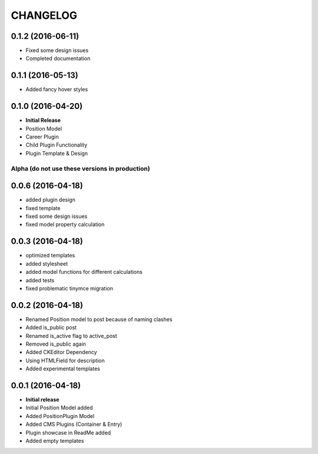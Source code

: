 CHANGELOG
=========

0.1.2 (2016-06-11)
------------------
* Fixed some design issues
* Completed documentation

0.1.1 (2016-05-13)
------------------
* Added fancy hover styles

0.1.0 (2016-04-20)
------------------

* **Initial Release**
* Position Model
* Career Plugin
* Child Plugin Functionality
* Plugin Template & Design

===============================================
Alpha (do not use these versions in production)
===============================================

0.0.6 (2016-04-18)
------------------

* added plugin design
* fixed template
* fixed some design issues
* fixed model property calculation

0.0.3 (2016-04-18)
------------------

* optimized templates
* added stylesheet
* added model functions for different calculations
* added tests
* fixed problematic tinymce migration

0.0.2 (2016-04-18)
------------------

* Renamed Position model to post because of naming clashes
* Added is_public post
* Renamed is_active flag to active_post
* Removed is_public again
* Added CKEditor Dependency
* Using HTMLField for description
* Added experimental templates


0.0.1 (2016-04-18)
------------------

* **Initial release**
* Initial Position Model added
* Added PositionPlugin Model
* Added CMS Plugins (Container & Entry)
* Plugin showcase in ReadMe added
* Added empty templates